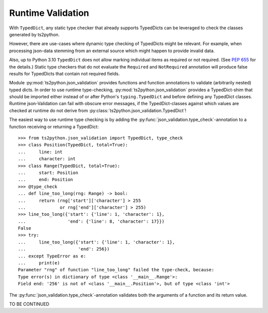 Runtime Validation
==================

With ``TypedDict``, any static type checker that already supports
TypedDicts can be leveraged to check the classes generated
by ts2python.

However, there are use-cases where dynamic type checking of
TypedDicts might be relevant. For example, when processing
json-data stemming from an external source which might
happen to provide invalid data.

Also, up to Python 3.10 ``TypedDict`` does not allow marking
individual items as required or not required. (See
`PEP 655`_ for the details.) Static type checkers
that do not evaluate the ``Required`` and ``NotRequired`` annotation
will produce false results for TypedDicts that contain not required
fields.

Module :py:mod:`ts2python.json_validation` provides functions
and function annotations to validate (arbitrarily nested) typed dicts.
In order to use runtime type-checking, :py:mod:`ts2python.json_validation`
provides a TypedDict-shim that should be imported either instead of
or after Python's ``typing.TypedDict`` and before defining any
TypedDict classes. Runtime json-Validation can fail with obscure
error messages, if the TypedDict-classes against which values are
checked at runtime do not derive from
:py:class:`ts2python.json_validation.TypedDict`!


The easiest way to use runtime type checking is by adding the
:py:func:`json_validation.type_check`-annotation to a function
receiving or returning a TypedDict::

    >>> from ts2python.json_validation import TypedDict, type_check
    >>> class Position(TypedDict, total=True):
    ...     line: int
    ...     character: int
    >>> class Range(TypedDict, total=True):
    ...     start: Position
    ...     end: Position
    >>> @type_check
    ... def line_too_long(rng: Range) -> bool:
    ...     return (rng['start']['character'] > 255
    ...             or rng['end']['character'] > 255)
    >>> line_too_long({'start': {'line': 1, 'character': 1},
    ...                'end': {'line': 8, 'character': 17}})
    False
    >>> try:
    ...     line_too_long({'start': {'line': 1, 'character': 1},
    ...                    'end': 256})
    ... except TypeError as e:
    ...     print(e)
    Parameter "rng" of function "line_too_long" failed the type-check, because:
    Type error(s) in dictionary of type <class '__main__.Range'>:
    Field end: '256' is not of <class '__main__.Position'>, but of type <class 'int'>

The :py:func:`json_validation.type_check`-annotation validates
both the arguments of a function and its return value.

TO BE CONTINUED


.. _PEP 655: https://www.python.org/dev/peps/pep-0655/

